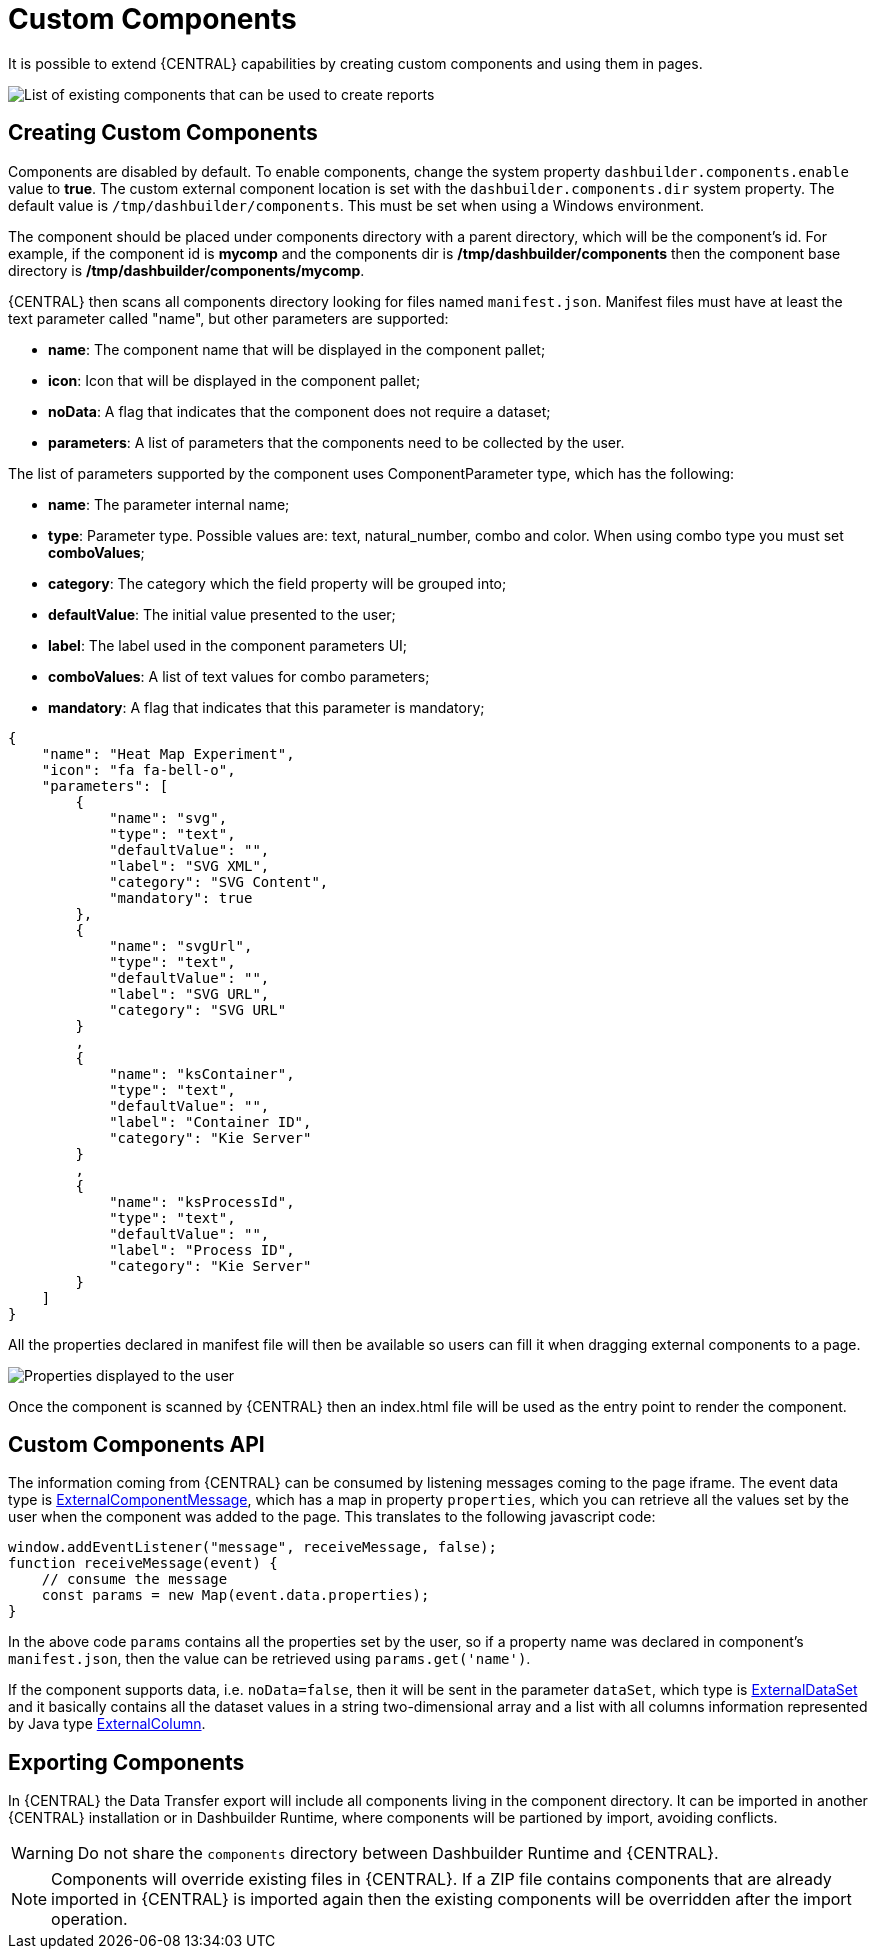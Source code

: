 [[_sect_bam_custom_components]]
= Custom Components

It is possible to extend {CENTRAL} capabilities by creating custom components and using them in pages.

image::BAM/Displayers.png[List of existing components that can be used to create reports]

== Creating Custom Components

Components are disabled by default. To enable components, change the system property `dashbuilder.components.enable` value to **true**. The custom external component location is set with the `dashbuilder.components.dir` system property. The default value is `/tmp/dashbuilder/components`. This must be set when using a Windows environment.

The component should be placed under components directory with a parent directory, which will be the component's id. For example, if the component id is *mycomp* and the components dir is */tmp/dashbuilder/components* then the component base directory is */tmp/dashbuilder/components/mycomp*. 

{CENTRAL} then scans all components directory looking for files named `manifest.json`. Manifest files must have at least the text parameter called "name", but other parameters are supported:

* *name*: The component name that will be displayed in the component pallet;
* *icon*: Icon that will be displayed in the component pallet;
* *noData*: A flag that indicates that the component does not require a dataset;
* *parameters*: A list of parameters that the components need to be collected by the user.

The list of parameters supported by the component uses ComponentParameter type, which has the following:

* *name*: The parameter internal name;
* *type*: Parameter type. Possible values are: text, natural_number, combo and color. When using combo type you must set **comboValues**;
* *category*: The category which the field property will be grouped into;
* *defaultValue*: The initial value presented to the user;
* *label*: The label used in the component parameters UI;
* *comboValues*: A list of text values for combo parameters;
* *mandatory*: A flag that indicates that this parameter is mandatory;

....
{
    "name": "Heat Map Experiment",
    "icon": "fa fa-bell-o",
    "parameters": [
        {
            "name": "svg",
            "type": "text",
            "defaultValue": "",
            "label": "SVG XML",
            "category": "SVG Content",
            "mandatory": true
        },
        {
            "name": "svgUrl",
            "type": "text",
            "defaultValue": "",
            "label": "SVG URL",
            "category": "SVG URL"
        }
        ,
        {
            "name": "ksContainer",
            "type": "text",
            "defaultValue": "",
            "label": "Container ID",
            "category": "Kie Server"
        }
        ,
        {
            "name": "ksProcessId",
            "type": "text",
            "defaultValue": "",
            "label": "Process ID",
            "category": "Kie Server"
        }
    ]
}
....

All the properties declared in manifest file will then be available so users can fill it when dragging external components to a page.

image::BAM/CustomComponentsProperties.png[Properties displayed to the user]

Once the component is scanned by {CENTRAL} then an index.html file will be used as the entry point to render the component. 


== Custom Components API

The information coming from {CENTRAL} can be consumed by listening messages coming to the page iframe. The event data type is https://github.com/kiegroup/appformer/blob/master/dashbuilder/dashbuilder-shared/dashbuilder-displayer-api/src/main/java/org/dashbuilder/displayer/external/ExternalComponentMessage.java[ExternalComponentMessage], which has a map in property `properties`, which you can retrieve all the values set by the user when the component was added to the page. This translates to the following javascript code:

....
window.addEventListener("message", receiveMessage, false);
function receiveMessage(event) {
    // consume the message
    const params = new Map(event.data.properties);
} 
....

In the above code `params` contains all the properties set by the user, so if a property name was declared in component's `manifest.json`, then the value can be retrieved using `params.get('name')`. 

If the component supports data, i.e. `noData=false`, then it will be sent in the parameter `dataSet`, which type is https://github.com/kiegroup/appformer/blob/master/dashbuilder/dashbuilder-shared/dashbuilder-displayer-api/src/main/java/org/dashbuilder/displayer/external/ExternalDataSet.java[ExternalDataSet] and it basically contains all the dataset values in a string two-dimensional array and a list with all columns information represented by Java type https://github.com/kiegroup/appformer/blob/master/dashbuilder/dashbuilder-shared/dashbuilder-displayer-api/src/main/java/org/dashbuilder/displayer/external/ExternalColumn.java[ExternalColumn].

== Exporting Components 

In {CENTRAL} the Data Transfer export will include all components living in the component directory. It can be imported in another {CENTRAL} installation or in Dashbuilder Runtime, where components will be partioned by import, avoiding conflicts.

WARNING: Do not share the `components` directory between Dashbuilder Runtime and {CENTRAL}.

[NOTE]
====
Components will override existing files in {CENTRAL}. If a ZIP file contains components that are already imported in {CENTRAL} is imported again then the existing components will be overridden after the import operation.
====